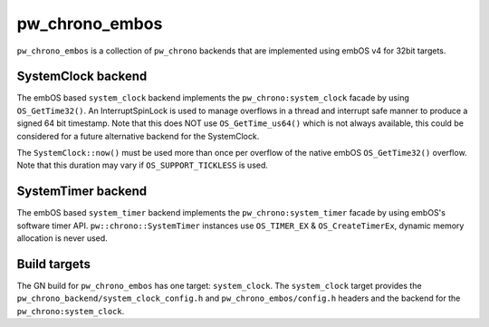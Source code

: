 .. _module-pw_chrono_embos:

---------------
pw_chrono_embos
---------------
.. pigweed-module::
   :name: pw_chrono_embos

``pw_chrono_embos`` is a collection of ``pw_chrono`` backends that are
implemented using embOS v4 for 32bit targets.

SystemClock backend
-------------------
The embOS based ``system_clock`` backend implements the
``pw_chrono:system_clock`` facade by using ``OS_GetTime32()``. An
InterruptSpinLock is used to manage overflows in a thread and interrupt safe
manner to produce a signed 64 bit timestamp. Note that this does NOT use
``OS_GetTime_us64()`` which is not always available, this could be considered
for a future alternative backend for the SystemClock.

The ``SystemClock::now()`` must be used more than once per overflow of the
native embOS ``OS_GetTime32()`` overflow. Note that this duration may
vary if ``OS_SUPPORT_TICKLESS`` is used.

SystemTimer backend
-------------------
The embOS based ``system_timer`` backend implements the
``pw_chrono:system_timer`` facade by using embOS's software timer API.
``pw::chrono::SystemTimer`` instances use ``OS_TIMER_EX`` &
``OS_CreateTimerEx``, dynamic memory allocation is never used.

Build targets
-------------
The GN build for ``pw_chrono_embos`` has one target: ``system_clock``.
The ``system_clock`` target provides the
``pw_chrono_backend/system_clock_config.h`` and ``pw_chrono_embos/config.h``
headers and the backend for the ``pw_chrono:system_clock``.
